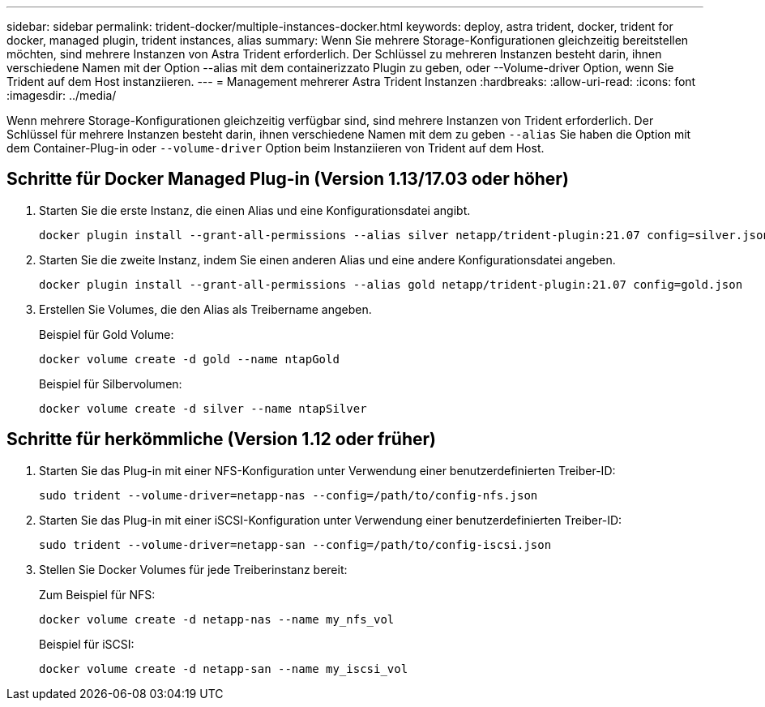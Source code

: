---
sidebar: sidebar 
permalink: trident-docker/multiple-instances-docker.html 
keywords: deploy, astra trident, docker, trident for docker, managed plugin, trident instances, alias 
summary: Wenn Sie mehrere Storage-Konfigurationen gleichzeitig bereitstellen möchten, sind mehrere Instanzen von Astra Trident erforderlich. Der Schlüssel zu mehreren Instanzen besteht darin, ihnen verschiedene Namen mit der Option --alias mit dem containerizzato Plugin zu geben, oder --Volume-driver Option, wenn Sie Trident auf dem Host instanziieren. 
---
= Management mehrerer Astra Trident Instanzen
:hardbreaks:
:allow-uri-read: 
:icons: font
:imagesdir: ../media/


[role="lead"]
Wenn mehrere Storage-Konfigurationen gleichzeitig verfügbar sind, sind mehrere Instanzen von Trident erforderlich. Der Schlüssel für mehrere Instanzen besteht darin, ihnen verschiedene Namen mit dem zu geben `--alias` Sie haben die Option mit dem Container-Plug-in oder `--volume-driver` Option beim Instanziieren von Trident auf dem Host.



== Schritte für Docker Managed Plug-in (Version 1.13/17.03 oder höher)

. Starten Sie die erste Instanz, die einen Alias und eine Konfigurationsdatei angibt.
+
[listing]
----
docker plugin install --grant-all-permissions --alias silver netapp/trident-plugin:21.07 config=silver.json
----
. Starten Sie die zweite Instanz, indem Sie einen anderen Alias und eine andere Konfigurationsdatei angeben.
+
[listing]
----
docker plugin install --grant-all-permissions --alias gold netapp/trident-plugin:21.07 config=gold.json
----
. Erstellen Sie Volumes, die den Alias als Treibername angeben.
+
Beispiel für Gold Volume:

+
[listing]
----
docker volume create -d gold --name ntapGold
----
+
Beispiel für Silbervolumen:

+
[listing]
----
docker volume create -d silver --name ntapSilver
----




== Schritte für herkömmliche (Version 1.12 oder früher)

. Starten Sie das Plug-in mit einer NFS-Konfiguration unter Verwendung einer benutzerdefinierten Treiber-ID:
+
[listing]
----
sudo trident --volume-driver=netapp-nas --config=/path/to/config-nfs.json
----
. Starten Sie das Plug-in mit einer iSCSI-Konfiguration unter Verwendung einer benutzerdefinierten Treiber-ID:
+
[listing]
----
sudo trident --volume-driver=netapp-san --config=/path/to/config-iscsi.json
----
. Stellen Sie Docker Volumes für jede Treiberinstanz bereit:
+
Zum Beispiel für NFS:

+
[listing]
----
docker volume create -d netapp-nas --name my_nfs_vol
----
+
Beispiel für iSCSI:

+
[listing]
----
docker volume create -d netapp-san --name my_iscsi_vol
----

